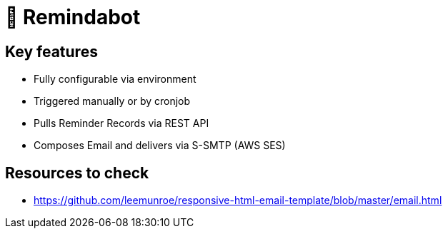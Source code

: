 = 🤖 Remindabot

== Key features
* Fully configurable via environment
* Triggered manually or by cronjob
* Pulls Reminder Records via REST API
* Composes Email and delivers via S-SMTP (AWS SES)

== Resources to check

* https://github.com/leemunroe/responsive-html-email-template/blob/master/email.html

